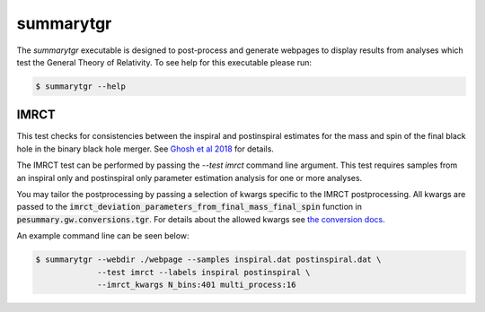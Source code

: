 ==========
summarytgr
==========

The `summarytgr` executable is designed to post-process and generate webpages to
display results from analyses which test the General Theory of Relativity. To
see help for this executable please run:

.. code-block:: console

    $ summarytgr --help

.. program-output:: summarytgr --help

IMRCT
-----

This test checks for consistencies between the inspiral and postinspiral
estimates for the mass and spin of the final black hole in the binary black hole
merger. See `Ghosh et al 2018 <https://arxiv.org/abs/1704.06784>`_ for details.

The IMRCT test can be performed by passing the `--test imrct` command line
argument. This test requires samples from an inspiral only and postinspiral
only parameter estimation analysis for one or more analyses.

You may tailor the postprocessing by passing a selection of kwargs specific
to the IMRCT postprocessing. All kwargs are passed to the
:code:`imrct_deviation_parameters_from_final_mass_final_spin` function in
:code:`pesummary.gw.conversions.tgr`. For details about the allowed kwargs
see `the conversion docs <../Conversion.html#tgr>`_.

An example command line can be seen below:

.. code-block:: console

    $ summarytgr --webdir ./webpage --samples inspiral.dat postinspiral.dat \
                 --test imrct --labels inspiral postinspiral \
                 --imrct_kwargs N_bins:401 multi_process:16
